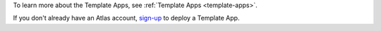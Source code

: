To learn more about the Template Apps, see :ref:`Template Apps <template-apps>`.

If you don't already have an Atlas account, `sign-up <https://www.mongodb.com/realm/register?tck=docs_CTA_realm_template_apps>`__ to deploy a Template App.